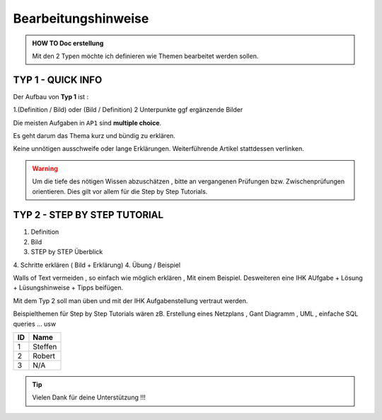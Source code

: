 Bearbeitungshinweise
=====================

.. admonition:: HOW TO Doc erstellung

  Mit den 2 Typen möchte ich definieren wie Themen bearbeitet werden sollen.

TYP 1 - QUICK INFO
-------
Der Aufbau von **Typ 1** ist :

1.(Definition / Bild) oder (Bild / Definition)
2 Unterpunkte ggf ergänzende Bilder

Die meisten Aufgaben in ``AP1`` sind **multiple choice**.

Es geht darum das Thema kurz und bündig
zu erklären.

Keine unnötigen ausschweife oder  lange Erklärungen.
Weiterführende Artikel stattdessen verlinken.

.. warning::
    Um die tiefe des nötigen Wissen abzuschätzen ,
    bitte an vergangenen Prüfungen bzw. Zwischenprüfungen
    orientieren. Dies gilt vor allem für die Step by Step Tutorials.



TYP 2 - STEP BY STEP TUTORIAL
-------
1. Definition
2. Bild
3. STEP  by  STEP  Überblick
4. Schritte erklären ( Bild + Erklärung)
4. Übung / Beispiel

Walls of Text vermeiden , so einfach wie möglich
erklären , Mit einem Beispiel.
Desweiteren eine IHK AUfgabe + Lösung + Lüsungshinweise + Tipps beifügen.

Mit dem Typ 2 soll man üben und mit  der  IHK Aufgabenstellung
vertraut werden.

Beispielthemen für  Step by Step Tutorials wären zB.
Erstellung eines Netzplans , Gant Diagramm , UML , einfache SQL queries ... usw


====== ============
ID     Name
====== ============
1      Steffen
2      Robert
3      N/A
====== ============

.. tip::

    Vielen Dank für deine Unterstützung !!!
